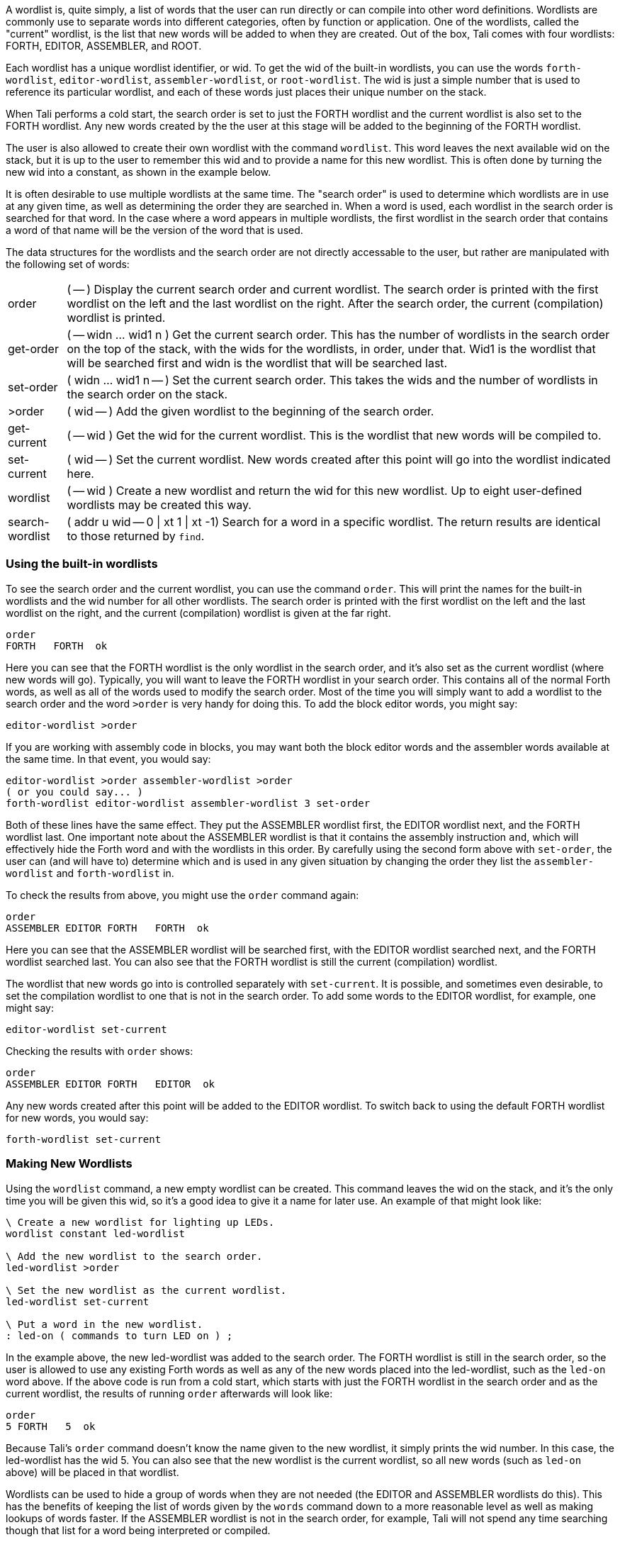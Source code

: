 A wordlist is, quite simply, a list of words that the user can run directly or
can compile into other word definitions.  Wordlists are commonly use to separate
words into different categories, often by function or application.  One of the
wordlists, called the "current" wordlist, is the list that new words will be
added to when they are created.  Out of the box, Tali comes with four wordlists:
FORTH, EDITOR, ASSEMBLER, and ROOT.

Each wordlist has a unique wordlist identifier, or wid.  To get the wid of the
built-in wordlists, you can use the words `forth-wordlist`, `editor-wordlist`,
`assembler-wordlist`, or `root-wordlist`.  The wid is just a simple number that
is used to reference its particular wordlist, and each of these words just
places their unique number on the stack.

When Tali performs a cold start, the search order is set to just the FORTH
wordlist and the current wordlist is also set to the FORTH wordlist.  Any new
words created by the the user at this stage will be added to the beginning of
the FORTH wordlist.

The user is also allowed to create their own wordlist with the command
`wordlist`.  This word leaves the next available wid on the stack, but it is up
to the user to remember this wid and to provide a name for this new wordlist.
This is often done by turning the new wid into a constant, as shown in the
example below.

It is often desirable to use multiple wordlists at the same time.  The "search
order" is used to determine which wordlists are in use at any given time, as well
as determining the order they are searched in.  When a word is used, each
wordlist in the search order is searched for that word.  In the case where a
word appears in multiple wordlists, the first wordlist in the search order that
contains a word of that name will be the version of the word that is used.

The data structures for the wordlists and the search order are not directly
accessable to the user, but rather are manipulated with the following set of
words:

[horizontal]
order:: ( -- ) Display the current search order and current wordlist.  The search order
is printed with the first wordlist on the left and the last wordlist on the
right.  After the search order, the current (compilation) wordlist is printed.
get-order:: ( -- widn ... wid1 n ) Get the current search order.  This has the
number of wordlists in the search order on the top of the stack, with the
wids for the wordlists, in order, under that.  Wid1 is the wordlist that will be
searched first and widn is the wordlist that will be searched last.
set-order:: ( widn ... wid1 n -- ) Set the current search order.  This takes the
wids and the number of wordlists in the search order on the stack.
>order:: ( wid -- ) Add the given wordlist to the beginning of the search order.
get-current:: ( -- wid ) Get the wid for the current wordlist.  This is the
wordlist that new words will be compiled to.
set-current:: ( wid -- ) Set the current wordlist.  New words created after this
point will go into the wordlist indicated here.
wordlist:: ( -- wid ) Create a new wordlist and return the wid for this new
wordlist.  Up to eight user-defined wordlists may be created this way.
search-wordlist:: ( addr u wid -- 0 | xt 1 | xt -1) Search for a word in a specific wordlist.
The return results are identical to those returned by `find`.

=== Using the built-in wordlists

To see the search order and the current wordlist, you can use the command
`order`.  This will print the names for the built-in wordlists and the wid
number for all other wordlists.  The search order is printed with the first
wordlist on the left and the last wordlist on the right, and the current
(compilation) wordlist is given at the far right.

----
order 
FORTH   FORTH  ok
----

Here you can see that the FORTH wordlist is the only wordlist in the search
order, and it's also set as the current wordlist (where new words will go).
Typically, you will want to leave the FORTH wordlist in your search order.  This
contains all of the normal Forth words, as well as all of the words used to
modify the search order.  Most of the time you will simply want to add a
wordlist to the search order and the word `>order` is very handy for doing
this.  To add the block editor words, you might say:

----
editor-wordlist >order
----

If you are working with assembly code in blocks, you may want both the block
editor words and the assembler words available at the same time.  In that event,
you would say:

----
editor-wordlist >order assembler-wordlist >order
( or you could say... )
forth-wordlist editor-wordlist assembler-wordlist 3 set-order
----

Both of these lines have the same effect.  They put the ASSEMBLER wordlist
first, the EDITOR wordlist next, and the FORTH wordlist last.  One important
note about the ASSEMBLER wordlist is that it contains the assembly instruction
`and`, which will effectively hide the Forth word `and` with the wordlists in
this order.  By carefully using the second form above with `set-order`, the user
can (and will have to) determine which `and` is used in any given situation by
changing the order they list the `assembler-wordlist` and `forth-wordlist` in.

To check the results from above, you might use the `order` command again:

----
order 
ASSEMBLER EDITOR FORTH   FORTH  ok
----

Here you can see that the ASSEMBLER wordlist will be searched first, with the
EDITOR wordlist searched next, and the FORTH wordlist searched last.  You can
also see that the FORTH wordlist is still the current (compilation) wordlist.

The wordlist that new words go into is controlled separately with
`set-current`.  It is possible, and sometimes even desirable, to set the
compilation wordlist to one that is not in the search order.  To add some words
to the EDITOR wordlist, for example, one might say:

----
editor-wordlist set-current
----

Checking the results with `order` shows:

----
order 
ASSEMBLER EDITOR FORTH   EDITOR  ok
----

Any new words created after this point will be added to the EDITOR wordlist.  To
switch back to using the default FORTH wordlist for new words, you would say:

----
forth-wordlist set-current
----

=== Making New Wordlists

Using the `wordlist` command, a new empty wordlist can be created.  This command
leaves the wid on the stack, and it's the only time you will be given this wid,
so it's a good idea to give it a name for later use.  An example of that might
look like:

----
\ Create a new wordlist for lighting up LEDs.
wordlist constant led-wordlist

\ Add the new wordlist to the search order.
led-wordlist >order

\ Set the new wordlist as the current wordlist.
led-wordlist set-current

\ Put a word in the new wordlist.
: led-on ( commands to turn LED on ) ;
----

In the example above, the new led-wordlist was added to the search order.  The
FORTH wordlist is still in the search order, so the user is allowed to use any
existing Forth words as well as any of the new words placed into the
led-wordlist, such as the `led-on` word above.  If the above code is run from a
cold start, which starts with just the FORTH wordlist in the search order and as
the current wordlist, the results of running `order` afterwards will look like:

----
order 
5 FORTH   5  ok
----

Because Tali's `order` command doesn't know the name given to the new wordlist,
it simply prints the wid number.  In this case, the led-wordlist has the wid 5.
You can also see that the new wordlist is the current wordlist, so all new words
(such as `led-on` above) will be placed in that wordlist.

Wordlists can be used to hide a group of words when they are not needed (the
EDITOR and ASSEMBLER wordlists do this).  This has the benefits of keeping the
list of words given by the `words` command down to a more reasonable level as
well as making lookups of words faster.  If the ASSEMBLER wordlist is not in the
search order, for example, Tali will not spend any time searching though that
list for a word being interpreted or compiled.

If a large number of helper words are needed to create an application, it might
make sense to place all of the helper words in their own wordlist so that they
can be hidden at a later point in time by removing that wordlist from the search
order.  Any words that were created using those helper words can still be run, as
long as they are in a wordlist that is still in the search order.

In some applications, it might make sense to use the search order to hide all of
the FORTH words.  This may be useful if your program is going to use the Forth
interpreter to process the input for your program.  You can create your own
wordlist, put all of the commands the user should be able to run into it, and
then set that as the only wordlist in the search order.  Please note that if you
don't provide a way to restore the FORTH wordlist back into the search order,
you will need to reset the system to get back into Forth.

----
\ Create a wordlist for the application.
wordlist constant myapp-wordlist
myapp-wordlist set-current

\ Add some words for the user to run.
\ ...

\ Add a way to get back to Forth.
: exit forth-wordlist 1 set-order forth-wordlist set-current ;

\ Switch over to only the application commands.
myapp-wordlist 1 set-order
----

=== Older Vocabulatory Words 

The ANS search-order set of words includes some older words that were originally
used with "vocabularies", which the wordlists replace.  Some of these words
appear to have odd behavior at first glance, however they allow some older
programs to run by manipulating the wordlists to provide the expected behavior.
Tali supports the following words with a few caveats:

ALSO:: ( -- ) Duplicate the first wordlist at the beginning of the search order.
DEFINITIONS:: ( -- ) Set the current wordlist to be whatever wordlist is first
in the search order.
FORTH:: ( -- ) Replace the first wordlist in the search order with the FORTH
wordlist.  This word is commonly used immediately after `only`.
ONLY:: ( -- ) Set the search order to the minimum wordlist, which is the ROOT
wordlist on Tali.  This word is commonly followed by the word `forth`, which
replaced the ROOT wordlist with the FORTH wordlist.
PREVIOUS:: ( -- ) Remove the first wordlist from the search order.

The older vocabulary words were commonly used like so:

----
\ Use the FORTH and ASSEMBLER vocabularies.
\ Put new words in the ASSEMBLER vocabulary.
ONLY FORTH ALSO ASSEMBLER DEFINITIONS

\ Do some assembly stuff here.

\ Remove the ASSEMBLER and load the EDITOR vocabulary.
PREVIOUS ALSO EDITOR

\ Do some editing here.  If any new words are created,
\ they still go into the ASSEMBLER vocabulary.

\ Go back to just FORTH and put new words there.
PREVIOUS DEFINITIONS
----

Tali currently performs the desired "vocabulary" operations by manipulating the
wordlists and search order.  This works correctly for `ONLY FORTH` (which almost
always appears with those two words used together and in that order),
`DEFINITIONS`, and `PREVIOUS`.  The `ALSO ASSEMBLER` and `ALSO EDITOR` portions
will not work correctly as Tali does not have a word `ASSEMBLER` or a word
`EDITOR`.  If code contains these types of vocabulary words, you will need to
replace them with something like `assembler-wordlist >order`.  If you are trying
to run older code that needs an editor or assembler, you will likely need to
rewrite that code anyway in order to use Tali's editor commands and assembler
syntax.

The only words from this list that are recommended for use are `ONLY FORTH` as a
shortcut for `forth-wordlist 1 set-order`, `DEFINITIONS` as a shortcut after
you've just used `>order` to add a wordlist to the search order and you want to
set the current (compilations) wordlist to be that same wordlist, and finally
`PREVIOUS`, which removes the first wordlist from the search order.  Take care
with `PREVIOUS` as it will happily leave you with no wordlists in the search
order if you run it too many times.

